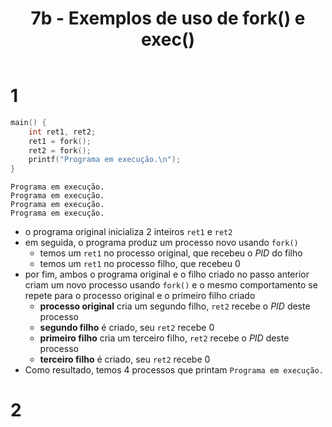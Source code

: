 #+TITLE: 7b - Exemplos de uso de fork() e exec()

* 1
#+begin_src c :exports both
main() {
    int ret1, ret2;
    ret1 = fork();
    ret2 = fork();
    printf("Programa em execução.\n");
}
#+end_src

#+results:
: Programa em execução.
: Programa em execução.
: Programa em execução.
: Programa em execução.

+ o programa original inicializa 2 inteiros ~ret1~ e ~ret2~
+ em seguida, o programa produz um processo novo usando ~fork()~
  - temos um ~ret1~ no processo original, que recebeu o /PID/ do filho
  - temos um ~ret1~ no processo filho, que recebeu 0
+ por fim, ambos o programa original e o filho criado no passo anterior criam um novo processo usando ~fork()~ e o mesmo comportamento se repete para o processo original e o primeiro filho criado
  - *processo original* cria um segundo filho, ~ret2~ recebe o /PID/ deste processo
  - *segundo filho* é criado, seu ~ret2~ recebe 0
  - *primeiro filho* cria um terceiro filho, ~ret2~ recebe o /PID/ deste processo
  - *terceiro filho* é criado, seu ~ret2~ recebe 0
+ Como resultado, temos 4 processos que printam ~Programa em execução.~

* 2
